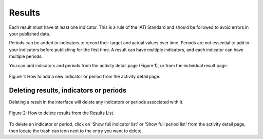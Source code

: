 #######
Results
#######

Each result must have at least one indicator. This is a rule of the IATI Standard and should be followed to avoid errors in your published data.

Periods can be added to indicators to record their target and actual values over time. Periods are not essential to add to your indicators before publishing for the first time. A result can have multiple indicators, and each indicator can have multiple periods.

You can add indicators and periods from the activity detail page (Figure 1), or from the individual result page.

.. figure:: images/result-add-indicator.png
    :width: 100 %
    :align: center
    :alt: How to add a new indicator or period from the activity detail page.

    Figure 1: How to add a new indicator or period from the activity detail page.


Deleting results, indicators or periods
----------------------------------------
Deleting a result in the interface will delete any indicators or periods associated with it. 

.. figure:: images/result-list.png
    :width: 100 %
    :align: center
    :alt: How to delete results from the Results List

    Figure 2: How to delete results from the Results List.

To delete an indicator or period, click on 'Show full indicator list' or 'Show full period list' from the activity detail page, then locate the trash can icon next to the entry you want to delete.
